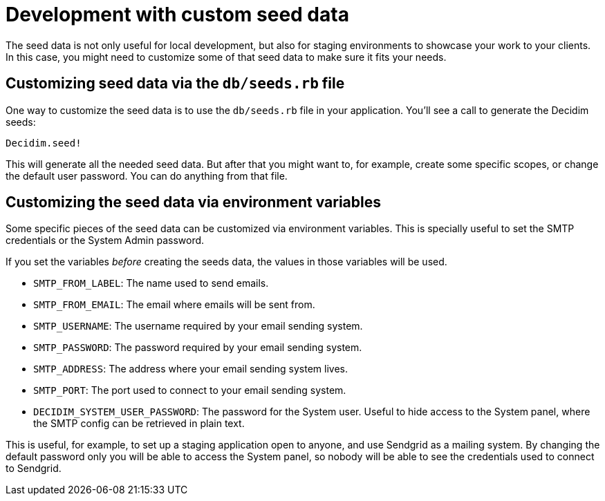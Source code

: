 = Development with custom seed data

The seed data is not only useful for local development, but also for staging environments to showcase your work to your clients. In this case, you might need to customize some of that seed data to make sure it fits your needs.

== Customizing seed data via the `db/seeds.rb` file

One way to customize the seed data is to use the `db/seeds.rb` file in your application. You'll see a call to generate the Decidim seeds:

[source,ruby]
----
Decidim.seed!
----

This will generate all the needed seed data. But after that you might want to, for example, create some specific scopes, or change the default user password. You can do anything from that file.

== Customizing the seed data via environment variables

Some specific pieces of the seed data can be customized via environment variables. This is specially useful to set the SMTP credentials or the System Admin password.

If you set the variables _before_ creating the seeds data, the values in those variables will be used.

* `SMTP_FROM_LABEL`: The name used to send emails.
* `SMTP_FROM_EMAIL`: The email where emails will be sent from.
* `SMTP_USERNAME`: The username required by your email sending system.
* `SMTP_PASSWORD`: The password required by your email sending system.
* `SMTP_ADDRESS`: The address where your email sending system lives.
* `SMTP_PORT`: The port used to connect to your email sending system.
* `DECIDIM_SYSTEM_USER_PASSWORD`: The password for the System user. Useful to hide access to the System panel, where the SMTP config can be retrieved in plain text.

This is useful, for example, to set up a staging application open to anyone, and use Sendgrid as a mailing system. By changing the default password only you will be able to access the System panel, so nobody will be able to see the credentials used to connect to Sendgrid.

